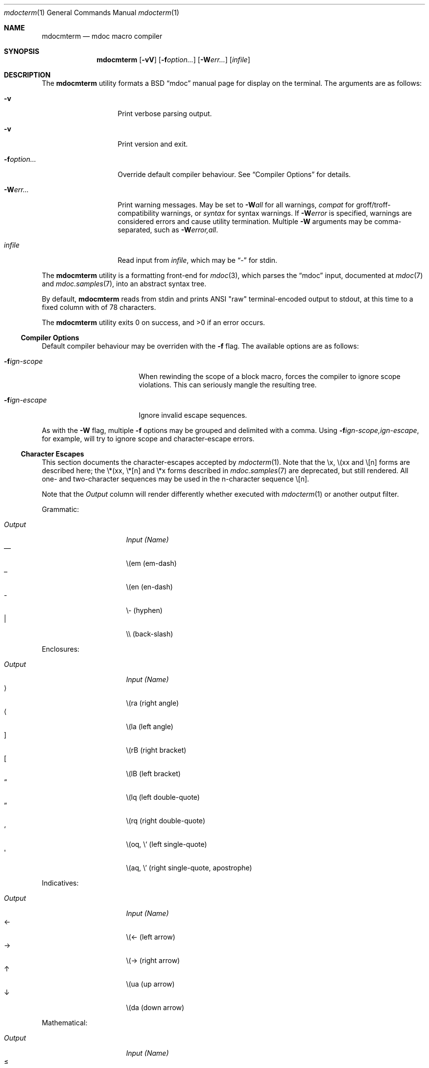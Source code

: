 .\" $Id: mdocterm.1,v 1.14 2009/03/06 14:13:47 kristaps Exp $
.\"
.\" Copyright (c) 2009 Kristaps Dzonsons <kristaps@kth.se>
.\"
.\" Permission to use, copy, modify, and distribute this software for any
.\" purpose with or without fee is hereby granted, provided that the
.\" above copyright notice and this permission notice appear in all
.\" copies.
.\"
.\" THE SOFTWARE IS PROVIDED "AS IS" AND THE AUTHOR DISCLAIMS ALL
.\" WARRANTIES WITH REGARD TO THIS SOFTWARE INCLUDING ALL IMPLIED
.\" WARRANTIES OF MERCHANTABILITY AND FITNESS. IN NO EVENT SHALL THE
.\" AUTHOR BE LIABLE FOR ANY SPECIAL, DIRECT, INDIRECT, OR CONSEQUENTIAL
.\" DAMAGES OR ANY DAMAGES WHATSOEVER RESULTING FROM LOSS OF USE, DATA OR
.\" PROFITS, WHETHER IN AN ACTION OF CONTRACT, NEGLIGENCE OR OTHER
.\" TORTIOUS ACTION, ARISING OUT OF OR IN CONNECTION WITH THE USE OR
.\" PERFORMANCE OF THIS SOFTWARE.
.\"
.Dd $Mdocdate$
.Dt mdocterm 1
.Os
.\" SECTION
.Sh NAME
.Nm mdocmterm
.Nd mdoc macro compiler
.\" SECTION
.Sh SYNOPSIS
.Nm mdocmterm
.Op Fl vV
.Op Fl f Ns Ar option...
.Op Fl W Ns Ar err...
.Op Ar infile
.\" SECTION
.Sh DESCRIPTION
The
.Nm
utility formats a BSD 
.Dq mdoc 
manual page for display on the terminal.  The arguments are as follows:
.Bl -tag -width XXXXXXXXXXXX
.\" ITEM
.It Fl v
Print verbose parsing output.
.\" ITEM
.It Fl v
Print version and exit.
.\" ITEM
.It Fl f Ns Ar option...
Override default compiler behaviour.  See 
.Sx Compiler Options
for details.
.\" ITEM
.It Fl W Ns Ar err...
Print warning messages.  May be set to 
.Fl W Ns Ar all
for all warnings, 
.Ar compat
for groff/troff-compatibility warnings, or
.Ar syntax
for syntax warnings.  If
.Fl W Ns Ar error 
is specified, warnings are considered errors and cause utility
termination.  Multiple 
.Fl W
arguments may be comma-separated, such as
.Fl W Ns Ar error,all .
.\" ITEM
.It Ar infile
Read input from
.Ar infile ,
which may be 
.Dq \-
for stdin.
.El
.\" PARAGRAPH
.Pp
The
.Nm
utility is a formatting front-end for
.Xr mdoc 3 ,
which parses the 
.Dq mdoc
input, documented at
.Xr mdoc 7
and
.Xr mdoc.samples 7 ,
into an abstract syntax tree.  
.Pp
By default, 
.Nm 
reads from stdin and prints ANSI 
.Qq raw
terminal-encoded output to stdout, at this time to a fixed column with
of 78 characters.
.\" PARAGRAPH
.Pp
.Ex -std mdocmterm
.\" SUB-SECTION
.Ss Compiler Options
Default compiler behaviour may be overriden with the
.Fl f
flag.  The available options are as follows:
.Bl -tag -width XXXXXXXXXXXX -offset XXXX
.It Fl f Ns Ar ign-scope
When rewinding the scope of a block macro, forces the compiler to ignore
scope violations.  This can seriously mangle the resulting tree.
.It Fl f Ns Ar ign-escape
Ignore invalid escape sequences.
.El
.\" PARAGRAPH
.Pp
As with the
.Fl W
flag, multiple
.Fl f
options may be grouped and delimited with a comma.  Using
.Fl f Ns Ar ign-scope,ign-escape ,
for example, will try to ignore scope and character-escape errors.
.\" SUB-SECTION
.Ss Character Escapes
This section documents the character-escapes accepted by
.Xr mdocterm 1 .
Note that the \\x, \\(xx and \\[n] forms are described here; the \\*(xx,
\\*[n] and \\*x forms described in
.Xr mdoc.samples 7
are deprecated, but still rendered.  All one- and two-character
sequences may be used in the n-character sequence \\[n].
.Pp
Note that the
.Em Output
column will render differently whether executed with
.Xr mdocterm 1 
or another output filter.
.\" PARAGRAPH
.Pp
Grammatic:
.Pp
.Bl -tag -width "OutputXXXX" -offset "XXXX" -compact
.It Em Output
.Em Input (Name)
.It \(em
\\(em (em-dash)
.It \(en
\\(en (en-dash)
.It \-
\\- (hyphen)
.It \\
\\\\ (back-slash)
.El
.\" PARAGRAPH
.Pp
Enclosures:
.Pp
.Bl -tag -width "OutputXXXX" -offset "XXXX" -compact
.It Em Output
.Em Input (Name)
.It \(ra
\\(ra (right angle)
.It \(la
\\(la (left angle)
.It \(rB
\\(rB (right bracket)
.It \(lB
\\(lB (left bracket)
.It \(lq
\\(lq (left double-quote)
.It \(rq
\\(rq (right double-quote)
.It \(oq
\\(oq, \\` (left single-quote)
.It \(aq
\\(aq, \\' (right single-quote, apostrophe)
.El
.\" PARAGRAPH
.Pp
Indicatives:
.Pp
.Bl -tag -width "OutputXXXX" -offset "XXXX" -compact
.It Em Output
.Em Input (Name)
.It \(<-
\\(<- (left arrow)
.It \(->
\\(-> (right arrow)
.It \(ua
\\(ua (up arrow)
.It \(da
\\(da (down arrow)
.El
.\" PARAGRAPH
.Pp
Mathematical:
.Pp
.Bl -tag -width "OutputXXXX" -offset "XXXX" -compact
.It Em Output
.Em Input (Name)
.It \(<=
\\(<= (less-than-equal)
.It \(>=
\\(>= (greater-than-equal)
.It \(==
\\(== (equal)
.It \(!=
\\(!= (not equal)
.It \(if
\\(if (infinity)
.It \(na
\\(na (NaN)*
.It \(+-
\\(+- (plus-minus)
.It \(**
\\(** (asterisk)
.El
.\" PARAGRAPH
.Pp
Diacritics:
.Pp
.Bl -tag -width "OutputXXXX" -offset "XXXX" -compact
.It Em Output
.Em Input (Name)
.It \(ga
\\(ga (accent grave)
.It \(aa
\\(aa (accent accute)
.El
.\" PARAGRAPH
.Pp
Special symbols:
.Pp
.Bl -tag -width "OutputXXXX" -offset "XXXX" -compact
.It Em Output
.Em Input (Name)
.It \(bu
\\(bu (bullet)
.It \(ba
\\(ba (bar)
.It \(co
\\(co (copyright)
.El 
.Pp
*This is a deviation from the standard, as NaN is usually rendered as
\\*(Na, which is a deprecated form.  We introduce \\(na, which follows
the more general syntax.
.\" SECTION
.Sh EXAMPLES
To display this manual page:
.\" PARAGRAPH
.Pp
.D1 % mdocmterm \-Wall,error mdocmterm.1 
.\" PARAGRAPH
.Pp
To pipe a manual page to the pager:
.Pp
.D1 % mdocterm mdocterm.1 2>&1 | less \-R
.\" SECTION
.Sh SEE ALSO
.Xr mdoctree 1 ,
.Xr mdoclint 1 ,
.Xr mdoc.samples 7 ,
.Xr mdoc 7 ,
.Xr mdoc 3
.\" 
.Sh AUTHORS
The
.Nm
utility was written by 
.An Kristaps Dzonsons Aq kristaps@kth.se .
.\" SECTION
.Sh CAVEATS
See
.Xr mdoc 3
for a list of bugs, caveats, and incomplete macros regarding the
document parse.
.Pp
The 
.Nm
utility doesn't yet know how to display the following:
.Pp
.Bl -bullet -compact
.It
The \-hang and \-column
.Sq \&Bl
lists are not yet supported.
.It
The \-literal and \-unfilled 
.Sq \&Bd
displays only accept text contents.
.It
The
.Sq \&Xo/Xc
pair isn't supported (and never will be).
.It
The
.Sq \&Sm
macro has no effect, yet.
.El
